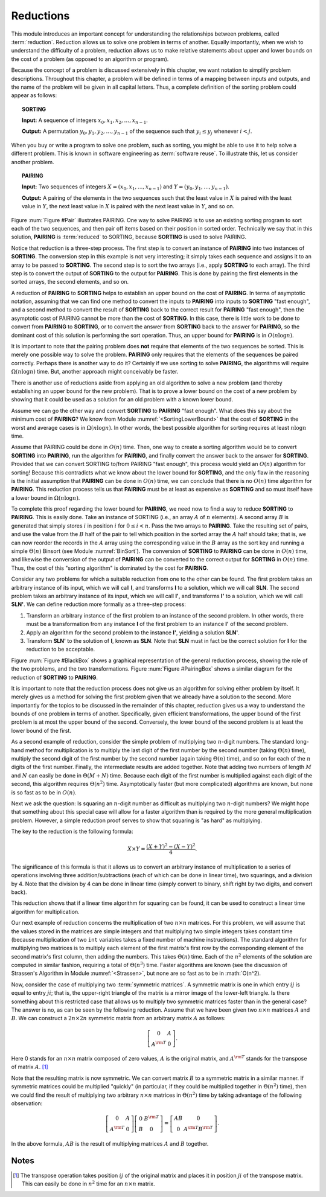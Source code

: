 .. This file is part of the OpenDSA eTextbook project. See
.. http://algoviz.org/OpenDSA for more details.
.. Copyright (c) 2012-2013 by the OpenDSA Project Contributors, and
.. distributed under an MIT open source license.

.. avmetadata::
   :author: Cliff Shaffer
   :prerequisites:
   :topic: Reductions

Reductions
==========

This module introduces an important concept for
understanding the relationships between problems, called
:term:`reduction`.
Reduction allows us to solve one problem in terms of another.
Equally importantly, when we wish to understand the difficulty of a
problem, reduction allows us to make relative statements about
upper and lower bounds on the cost of a problem (as opposed to an
algorithm or program).


Because the concept of a problem is discussed extensively in this
chapter, we want notation to simplify problem descriptions.
Throughout this chapter, a problem will be defined in terms of a
mapping between inputs and outputs, and the name of the problem will
be given in all capital letters.
Thus, a complete definition of the sorting problem could appear as
follows:

.. topic:: SORTING

   **Input:** A sequence of integers
   :math:`x_0, x_1, x_2, \ldots, x_{n-1}`.

   **Output:**
   A permutation :math:`y_0, y_1, y_2, \ldots, y_{n-1}` of the
   sequence such that :math:`y_i \leq y_j` whenever :math:`i < j`.

When you buy or write a program to solve one problem, such
as sorting, you might be able to use it to help solve a different
problem.
This is known in software engineering as :term:`software reuse`.
To illustrate this, let us consider another problem.

.. topic:: PAIRING

   **Input:**
   Two sequences of integers
   :math:`X = (x_0, x_1, ..., x_{n-1})` and
   :math:`Y =(y_0, y_1, ..., y_{n-1})`.

   **Output:**
   A pairing of the elements in the two sequences such that
   the least value in :math:`X` is paired with the least value in
   :math:`Y`, the next least value in :math:`X` is paired with the
   next least value in :math:`Y`, and so on.

.. _Pair:

.. odsafig:: Images/Pairing.png
   :width: 200
   :align: center
   :capalign: justify
   :figwidth: 90%
   :alt: Illustration of PAIRING

   An illustration of PAIRING.
   The two lists of numbers are paired up so that the least values
   from each list make a pair, the next smallest values from each list
   make a pair, and so on.

Figure :num:`Figure #Pair` illustrates PAIRING.
One way to solve PAIRING is to use an existing sorting
program to sort each of the two sequences, and then pair off
items based on their position in sorted order.
Technically we say that in this solution, **PAIRING** is
:term:`reduced` to SORTING, because **SORTING** is used to solve
PAIRING.

Notice that reduction is a three-step process.
The first step is to convert an instance of
**PAIRING** into two instances of **SORTING**.
The conversion step in this example is not very interesting; it simply
takes each sequence and assigns it to an array to be passed to
**SORTING**.
The second step is to sort the two arrays (i.e., apply **SORTING** to
each array).
The third step is to convert the output of **SORTING** to the output
for **PAIRING**.
This is done by pairing the first elements in the sorted arrays, the
second elements, and so on.

A reduction of **PAIRING** to **SORTING** helps to establish an upper
bound on the cost of **PAIRING**.
In terms of asymptotic notation, assuming that we can find one method
to convert the inputs to **PAIRING** into inputs to **SORTING**
"fast enough", and a second method to convert the result of
**SORTING** back to the correct result for **PAIRING** "fast enough",
then the asymptotic cost of PAIRING cannot be more than the cost of
**SORTING**.
In this case, there is little work to be done to convert from
**PAIRING** to **SORTING**, or to convert the answer from **SORTING**
back to the answer for **PAIRING**, so the dominant cost of this
solution is performing the sort operation.
Thus, an upper bound for **PAIRING** is in :math:`O(n \log n)`.

It is important to note that the pairing problem does **not**
require that elements of the two sequences be sorted.
This is merely one possible way to solve the problem.
**PAIRING** only requires that the elements of the sequences be paired
correctly.
Perhaps there is another way to do it?
Certainly if we use sorting to solve **PAIRING**,
the algorithms will require :math:`\Omega(n \log n)` time.
But, another approach might conceivably be faster.

There is another use of reductions aside from applying an old
algorithm to solve a new problem (and thereby establishing an upper
bound for the new problem).
That is to prove a lower bound on the cost of a new problem by showing 
that it could be used as a solution for an old problem with a known
lower bound.

Assume we can go the other way and convert **SORTING** to **PAIRING**
"fast enough".
What does this say about the minimum cost of **PAIRING**?
We know from Module :numref:`<SortingLowerBound>` that the cost of
**SORTING** in the worst and average cases is
in :math:`\Omega(n \log n)`.
In other words, the best possible algorithm for sorting requires at
least :math:`n \log n` time.

Assume that PAIRING could be done in :math:`O(n)` time.
Then, one way to create a sorting algorithm would be to convert
**SORTING** into **PAIRING**, run the algorithm for **PAIRING**,
and finally convert the answer back to the answer for **SORTING**.
Provided that we can convert SORTING to/from PAIRING "fast enough",
this process would yield an :math:`O(n)` algorithm for sorting!
Because this contradicts what we know about the lower bound for
**SORTING**, and the only flaw in the reasoning is the initial
assumption that **PAIRING** can be done in :math:`O(n)` time, we can
conclude that there is no :math:`O(n)` time algorithm for
**PAIRING**.
This reduction process tells us that **PAIRING** must be at least as
expensive as **SORTING** and so must itself have a lower bound in
:math:`\Omega(n \log n)`.

To complete this proof regarding the lower bound for **PAIRING**, we
need now to find a way to reduce **SORTING** to **PAIRING**.
This is easily done.
Take an instance of SORTING (i.e., an array :math:`A` of :math:`n`
elements).
A second array :math:`B` is generated that simply stores :math:`i` in
position :math:`i` for :math:`0 \leq i < n`.
Pass the two arrays to **PAIRING**.
Take the resulting set of pairs, and use the value from the :math:`B`
half of the pair to tell which position in the sorted array the
:math:`A` half should take; that is, we can now reorder the records in
the :math:`A` array using the corresponding value in the :math:`B`
array as the sort key and running a simple
:math:`\Theta(n)` Binsort (see Module :numref:`BinSort`).
The conversion of **SORTING** to **PAIRING** can be done in
:math:`O(n)` time, and likewise the conversion of the output of
**PAIRING** can be converted to the correct output for **SORTING** in
:math:`O(n)` time. 
Thus, the cost of this "sorting algorithm" is dominated by the cost
for **PAIRING**.

Consider any two problems for which a suitable reduction from one to
the other can be found.
The first problem takes an arbitrary instance of its input, which
we will call **I**, and transforms **I** to a solution, which
we will call **SLN**.
The second problem takes an arbitrary instance of its input, which
we will call **I'**, and transforms **I'** to a solution,
which we will call **SLN'**.
We can define reduction more formally as a three-step process:

#. Transform an arbitrary instance of the first problem to an
   instance of the second problem.
   In other words, there must be a transformation from any instance
   **I** of the first problem to an instance **I'** of the
   second problem.

#. Apply an algorithm for the second problem to the instance
   **I'**, yielding a solution **SLN'**.

#. Transform **SLN'** to the solution of **I**, known as **SLN**.
   Note that **SLN** must in fact be the correct solution for **I**
   for the reduction to be acceptable.

.. _BlackBox:

.. odsafig:: Images/BlackBox.png
   :width: 200
   :align: center
   :capalign: justify
   :figwidth: 90%
   :alt: General blackbox reduction

   The general process for reduction shown as a "blackbox" diagram.

Figure :num:`Figure #BlackBox` shows a graphical representation of the
general reduction process, showing the role of the two problems, and
the two transformations.
Figure :num:`Figure #PairingBox` shows a similar diagram for the
reduction of **SORTING** to **PAIRING**.

.. _PairingBox:

.. odsafig:: Images/PairingBox.png
   :width: 200
   :align: center
   :capalign: justify
   :figwidth: 90%
   :alt: Reduction of SORTING to PAIRING

   A reduction of **SORTING** to **PAIRING** shown as a "blackbox"
   diagram.

It is important to note that the reduction process does not give us
an algorithm for solving either problem by itself.
It merely gives us a method for solving the first problem given that
we already have a solution to the second.
More importantly for the topics to be discussed in the remainder of
this chapter, reduction gives us a way to understand the bounds of
one problem in terms of another.
Specifically, given efficient transformations,
the upper bound of the first problem is at most the upper bound of
the second.
Conversely, the lower bound of the second problem is at least the
lower bound of the first.

As a second example of reduction, consider the simple problem of
multiplying two :math:`n`-digit numbers.
The standard long-hand method for multiplication is to multiply the
last digit of the first number by the second number
(taking :math:`\Theta(n)` time), multiply the second digit of the
first number by the second number (again taking :math:`\Theta(n)`
time), and so on for each of the :math:`n` digits of the first
number.
Finally, the intermediate results are added together.
Note that adding two numbers of length :math:`M` and :math:`N` can
easily be done in :math:`\Theta(M + N)` time.
Because each digit of the first number is multiplied against each
digit of the second, this algorithm requires :math:`\Theta(n^2)`
time.
Asymptotically faster (but more complicated) algorithms are known, but
none is so fast as to be in :math:`O(n)`.

Next we ask the question:
Is squaring an :math:`n`-digit number as difficult as multiplying two
:math:`n`-digit numbers?
We might hope that something about this special case will allow for a
faster algorithm than is required by the more general multiplication
problem.
However, a simple reduction proof serves to show that squaring is
"as hard" as multiplying.

The key to the reduction is the following formula:

.. math::

   X \times Y = \frac{(X + Y)^2 - (X - Y)^2}{4}.

The significance of this formula is that it allows us to
convert an arbitrary instance of multiplication to a series of
operations involving three addition/subtractions (each of which can be
done in linear time), two squarings, and a division by 4.
Note that the division by 4 can be done in linear time (simply convert
to binary, shift right by two digits, and convert back).

This reduction shows that if a linear time algorithm for squaring can
be found, it can be used to construct a linear time algorithm for
multiplication.

Our next example of reduction concerns the multiplication of two
:math:`n \times n` matrices.
For this problem, we will assume that the values stored in the
matrices are simple integers and that multiplying two simple integers
takes constant time (because multiplication of two ``int``
variables takes a fixed number of machine instructions).
The standard algorithm for multiplying two matrices is to multiply
each element of the first matrix's first row by the corresponding
element of the second matrix's first column, then adding the numbers.
This takes :math:`\Theta(n)` time.
Each of the :math:`n^2` elements of the solution are computed in
similar fashion, requiring a total of :math:`\Theta(n^3)` time.
Faster algorithms are known (see the discussion of Strassen's
Algorithm in Module :numref:`<Strassen>`,
but none are so fast as to be in :math:`O(n^2).

Now, consider the case of multiplying two :term:`symmetric matrices`.
A symmetric matrix is one in which entry :math:`ij` is equal to entry
:math:`ji`; that is, the upper-right triangle of the matrix is a
mirror image of the lower-left triangle.
Is there something about this restricted case that allows us to
multiply two symmetric matrices faster than in the general case?
The answer is no, as can be seen by the following reduction.
Assume that we have been given two :math:`n \times n` matrices
:math:`A` and :math:`B`.
We can construct a :math:`2n \times 2n` symmetric matrix from an
arbitrary matrix :math:`A` as follows:

.. math::

   \left[
   \begin{array}{cc}
   0 &A\\
   A^{\rm T}& 0
   \end{array}
   \right].

Here 0 stands for an :math:`n \times n` matrix composed of zero
values, :math:`A` is the original matrix, and :math:`A^{\rm T}` stands
for the transpose of matrix :math:`A`. [#]_

Note that the resulting matrix is now symmetric.
We can convert matrix :math:`B` to a symmetric matrix in a similar
manner.
If symmetric matrices could be multiplied "quickly" (in particular,
if they could be multiplied together in :math:`\Theta(n^2)` time),
then we could find the result of multiplying two arbitrary
:math:`n \times n` matrices in :math:`\Theta(n^2)` time by taking
advantage of the following observation:

.. math::

   \left[
   \begin{array}{cc}
   0&A\\
   A^{\rm T}&0
   \end{array}
   \right]
   \left[
   \begin{array}{cc}
   0&B^{\rm T}\\
   B&0
   \end{array}
   \right] =
   \left[
   \begin{array}{cc}
   AB&0\\
   0&A^{\rm T}B^{\rm T}
   \end{array}
   \right].

In the above formula, :math:`AB` is the result of multiplying
matrices :math:`A` and :math:`B` together.

Notes
-----

.. [#] The transpose operation
       takes position :math:`ij` of the original matrix and places it
       in position :math:`ji` of the transpose matrix.
       This can easily be done in :math:`n^2` time for an
       :math:`n \times n` matrix.

